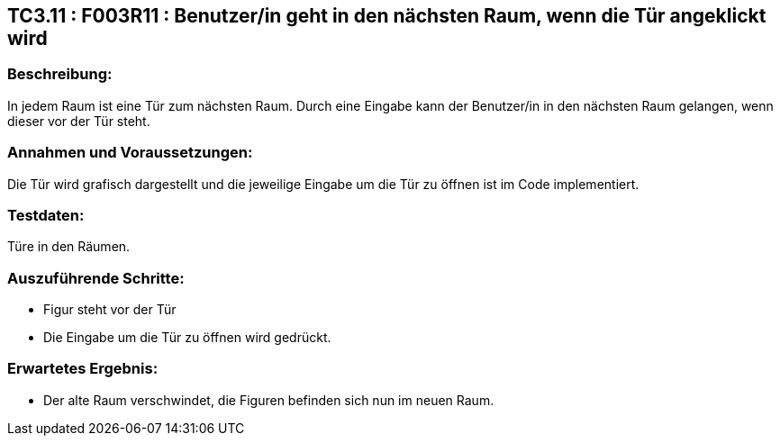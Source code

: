 == TC3.11 : F003R11 : Benutzer/in geht in den nächsten Raum, wenn die Tür angeklickt wird ==

=== Beschreibung: === 
In jedem Raum ist eine Tür zum nächsten Raum. Durch eine Eingabe kann der Benutzer/in in den nächsten Raum gelangen, wenn dieser vor der Tür steht.

=== Annahmen und Voraussetzungen: === 
Die Tür wird grafisch dargestellt und die jeweilige Eingabe um die Tür zu öffnen ist im Code implementiert. 

=== Testdaten: ===
Türe in den Räumen.

=== Auszuführende Schritte: ===
    
    * Figur steht vor der Tür
    * Die Eingabe um die Tür zu öffnen wird gedrückt.
        
=== Erwartetes Ergebnis: === 

    * Der alte Raum verschwindet, die Figuren befinden sich nun im neuen Raum.